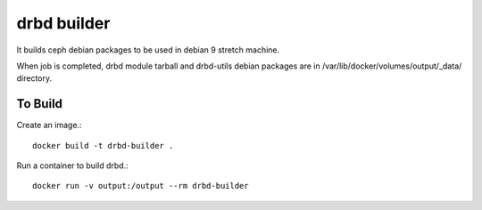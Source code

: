 drbd builder
==============

It builds ceph debian packages to be used in debian 9 stretch machine.

When job is completed, drbd module tarball and drbd-utils debian packages 
are in /var/lib/docker/volumes/output/_data/ directory.

To Build
---------

Create an image.::

    docker build -t drbd-builder .

Run a container to build drbd.::

    docker run -v output:/output --rm drbd-builder

